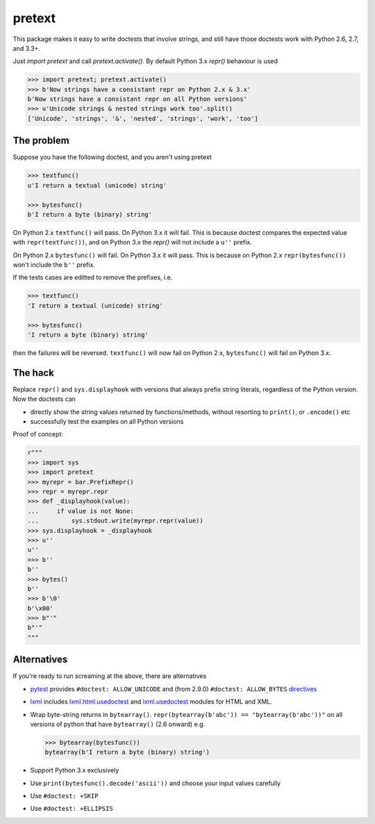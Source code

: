 pretext
=======

.. image:: https://travis-ci.org/moreati/b-prefix-all-the-doctests.svg
    :target: https://travis-ci.org/moreati/b-prefix-all-the-doctests

This package makes it easy to write doctests that involve strings, and
still have those doctests work with Python 2.6, 2.7, and 3.3+.

Just `import pretext` and call `pretext.activate()`. By default Python 3.x
`repr()` behaviour is used

.. code:: python

    >>> import pretext; pretext.activate()
    >>> b'Now strings have a consistant repr on Python 2.x & 3.x'
    b'Now strings have a consistant repr on all Python versions'
    >>> u'Unicode strings & nested strings work too'.split()
    ['Unicode', 'strings', '&', 'nested', 'strings', 'work', 'too']

The problem
-----------

Suppose you have the following doctest, and you aren't using pretext

.. code:: python

    >>> textfunc()
    u'I return a textual (unicode) string'

    >>> bytesfunc()
    b'I return a byte (binary) string'

On Python 2.x ``textfunc()`` will pass. On Python 3.x it will fail.
This is because doctest compares the expected value with ``repr(textfunc())``,
and on Python 3.x the `repr()` will not include a ``u''`` prefix.

On Python 2.x ``bytesfunc()`` will fail. On Python 3.x it will pass.
This is because on Python 2.x ``repr(bytesfunc())`` won't include the ``b''``
prefix.

If the tests cases are editted to remove the prefixes, i.e.

.. code:: python

    >>> textfunc()
    'I return a textual (unicode) string'

    >>> bytesfunc()
    'I return a byte (binary) string'

then the failures will be reversed. ``textfunc()`` will now fail on Python 2.x,
``bytesfunc()`` will fail on Python 3.x.

The hack
--------

Replace ``repr()`` and ``sys.displayhook`` with versions that always prefix
string literals, regardless of the Python version. Now the doctests can

- directly show the string values returned by functions/methods,
  without resorting to ``print()``, or ``.encode()`` etc
- successfully test the examples on all Python versions 

Proof of concept:

.. code:: python

    r"""
    >>> import sys
    >>> import pretext
    >>> myrepr = bar.PrefixRepr()
    >>> repr = myrepr.repr
    >>> def _displayhook(value):
    ...     if value is not None:
    ...         sys.stdout.write(myrepr.repr(value))
    >>> sys.displayhook = _displayhook
    >>> u''
    u''
    >>> b''
    b''
    >>> bytes()
    b''
    >>> b'\0'
    b'\x00'
    >>> b"'"
    b"'"
    """


Alternatives
------------

If you're ready to run screaming at the above, there are alternatives

- pytest_ provides ``#doctest: ALLOW_UNICODE`` and (from 2.9.0) ``#doctest: ALLOW_BYTES`` directives_

- `lxml`_ includes `lxml.html.usedoctest`_ and `lxml.usedoctest`_ modules for HTML and XML.

- Wrap byte-string returns in ``bytearray()``.
  ``repr(bytearray(b'abc')) == "bytearray(b'abc'))"`` on all versions of
  python that have ``bytearray()`` (2.6 onward) e.g.

  .. code:: python

       >>> bytearray(bytesfunc())
       bytearray(b'I return a byte (binary) string')

- Support Python 3.x exclusively
- Use ``print(bytesfunc().decode('ascii'))`` and choose your input values carefully
- Use ``#doctest: +SKIP``
- Use ``#doctest: +ELLIPSIS``

.. _pytest: http://pytest.org
.. _directives: http://pytest.org/latest/doctest.html
.. _lxml: https://pypi.python.org/pypi/lxml
.. _lxml.html.usedoctest: http://lxml.de/api/lxml.html.usedoctest-module.html
.. _lxml.usedoctest: http://lxml.de/api/lxml.usedoctest-module.html

